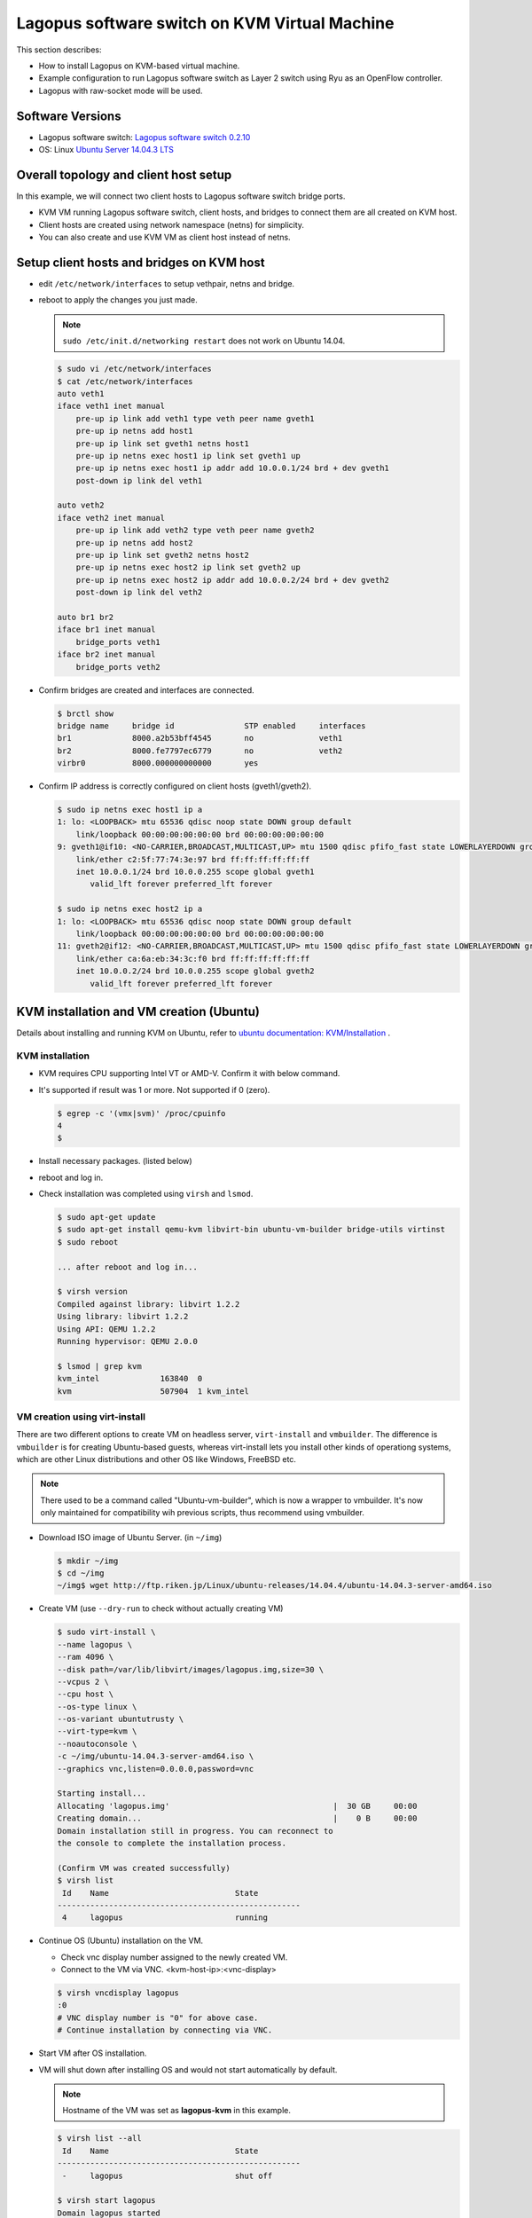 .. _ref_installation-kvm:

Lagopus software switch on KVM Virtual Machine
======================================================

This section describes:

* How to install Lagopus on KVM-based virtual machine.
* Example configuration to run Lagopus software switch as Layer 2 switch using Ryu as an OpenFlow controller.
* Lagopus with raw-socket mode will be used.

Software Versions
-----------------
* Lagopus software switch: `Lagopus software switch 0.2.10`_
* OS: Linux `Ubuntu Server 14.04.3 LTS`_

.. _Lagopus software switch 0.2.10: https://github.com/lagopus/lagopus/releases/tag/v0.2.10
.. _Ubuntu Server 14.04.3 LTS: http://www.ubuntu.com/download/server

Overall topology and client host setup
--------------------------------------
In this example, we will connect two client hosts to Lagopus software switch bridge ports.

* KVM VM running Lagopus software switch, client hosts, and bridges to connect them are all created on KVM host.
* Client hosts are created using network namespace (netns) for simplicity.
* You can also create and use KVM VM as client host instead of netns.

.. image:: ./images/kvm-ryu-simplesw-01.png


Setup client hosts and bridges on KVM host
------------------------------------------

* edit ``/etc/network/interfaces`` to setup vethpair, netns and bridge.
* reboot to apply the changes you just made.

  .. note::

     ``sudo /etc/init.d/networking restart`` does not work on Ubuntu 14.04.

  .. code-block:: console

    $ sudo vi /etc/network/interfaces
    $ cat /etc/network/interfaces
    auto veth1
    iface veth1 inet manual
        pre-up ip link add veth1 type veth peer name gveth1
        pre-up ip netns add host1
        pre-up ip link set gveth1 netns host1
        pre-up ip netns exec host1 ip link set gveth1 up
        pre-up ip netns exec host1 ip addr add 10.0.0.1/24 brd + dev gveth1
        post-down ip link del veth1

    auto veth2
    iface veth2 inet manual
        pre-up ip link add veth2 type veth peer name gveth2
        pre-up ip netns add host2
        pre-up ip link set gveth2 netns host2
        pre-up ip netns exec host2 ip link set gveth2 up
        pre-up ip netns exec host2 ip addr add 10.0.0.2/24 brd + dev gveth2
        post-down ip link del veth2

    auto br1 br2
    iface br1 inet manual
        bridge_ports veth1
    iface br2 inet manual
        bridge_ports veth2

* Confirm bridges are created and interfaces are connected.

  .. code-block:: console

    $ brctl show
    bridge name     bridge id               STP enabled     interfaces
    br1             8000.a2b53bff4545       no              veth1
    br2             8000.fe7797ec6779       no              veth2
    virbr0          8000.000000000000       yes

* Confirm IP address is correctly configured on client hosts (gveth1/gveth2).

  .. code-block:: console

    $ sudo ip netns exec host1 ip a
    1: lo: <LOOPBACK> mtu 65536 qdisc noop state DOWN group default
        link/loopback 00:00:00:00:00:00 brd 00:00:00:00:00:00
    9: gveth1@if10: <NO-CARRIER,BROADCAST,MULTICAST,UP> mtu 1500 qdisc pfifo_fast state LOWERLAYERDOWN group default qlen 1000
        link/ether c2:5f:77:74:3e:97 brd ff:ff:ff:ff:ff:ff
        inet 10.0.0.1/24 brd 10.0.0.255 scope global gveth1
           valid_lft forever preferred_lft forever

    $ sudo ip netns exec host2 ip a
    1: lo: <LOOPBACK> mtu 65536 qdisc noop state DOWN group default
        link/loopback 00:00:00:00:00:00 brd 00:00:00:00:00:00
    11: gveth2@if12: <NO-CARRIER,BROADCAST,MULTICAST,UP> mtu 1500 qdisc pfifo_fast state LOWERLAYERDOWN group default qlen 1000
        link/ether ca:6a:eb:34:3c:f0 brd ff:ff:ff:ff:ff:ff
        inet 10.0.0.2/24 brd 10.0.0.255 scope global gveth2
           valid_lft forever preferred_lft forever

KVM installation and VM creation (Ubuntu)
-----------------------------------------

Details about installing and running KVM on Ubuntu, refer to `ubuntu documentation: KVM/Installation <https://help.ubuntu.com/community/KVM/Installation>`_ .

KVM installation
^^^^^^^^^^^^^^^^

* KVM requires CPU supporting Intel VT or AMD-V. Confirm it with below command.
* It's supported if result was 1 or more. Not supported if 0 (zero).

  .. code-block:: console

     $ egrep -c '(vmx|svm)' /proc/cpuinfo
     4
     $

* Install necessary packages. (listed below)
* reboot and log in.
* Check installation was completed using ``virsh`` and ``lsmod``.

  .. code-block:: console

     $ sudo apt-get update
     $ sudo apt-get install qemu-kvm libvirt-bin ubuntu-vm-builder bridge-utils virtinst
     $ sudo reboot

     ... after reboot and log in...

     $ virsh version
     Compiled against library: libvirt 1.2.2
     Using library: libvirt 1.2.2
     Using API: QEMU 1.2.2
     Running hypervisor: QEMU 2.0.0

     $ lsmod | grep kvm
     kvm_intel             163840  0
     kvm                   507904  1 kvm_intel


VM creation using virt-install
^^^^^^^^^^^^^^^^^^^^^^^^^^^^^^
There are two different options to create VM on headless server, ``virt-install`` and ``vmbuilder``. The difference is ``vmbuilder`` is for creating Ubuntu-based guests, whereas virt-install lets you install other kinds of operationg systems, which are other Linux distributions and other OS like Windows, FreeBSD etc.

.. note::
   There used to be a command called "Ubuntu-vm-builder", which is now a wrapper to vmbuilder. It's now only maintained for compatibility wih previous scripts, thus recommend using vmbuilder.

* Download ISO image of Ubuntu Server. (in ``~/img``)

  .. code-block:: console

     $ mkdir ~/img
     $ cd ~/img
     ~/img$ wget http://ftp.riken.jp/Linux/ubuntu-releases/14.04.4/ubuntu-14.04.3-server-amd64.iso

* Create VM (use ``--dry-run`` to check without actually creating VM)

  .. code-block:: console

     $ sudo virt-install \
     --name lagopus \
     --ram 4096 \
     --disk path=/var/lib/libvirt/images/lagopus.img,size=30 \
     --vcpus 2 \
     --cpu host \
     --os-type linux \
     --os-variant ubuntutrusty \
     --virt-type=kvm \
     --noautoconsole \
     -c ~/img/ubuntu-14.04.3-server-amd64.iso \
     --graphics vnc,listen=0.0.0.0,password=vnc

     Starting install...
     Allocating 'lagopus.img'                                   |  30 GB     00:00
     Creating domain...                                         |    0 B     00:00
     Domain installation still in progress. You can reconnect to
     the console to complete the installation process.

     (Confirm VM was created successfully)
     $ virsh list
      Id    Name                           State
     ----------------------------------------------------
      4     lagopus                        running


* Continue OS (Ubuntu) installation on the VM.

  * Check vnc display number assigned to the newly created VM.
  * Connect to the VM via VNC. <kvm-host-ip>:<vnc-display>

  .. code-block:: console

     $ virsh vncdisplay lagopus
     :0
     # VNC display number is "0" for above case.
     # Continue installation by connecting via VNC.

* Start VM after OS installation.
* VM will shut down after installing OS and would not start automatically by default.

  .. note::
     Hostname of the VM was set as **lagopus-kvm** in this example.

  .. code-block:: console

     $ virsh list --all
      Id    Name                           State
     ----------------------------------------------------
      -     lagopus                        shut off

     $ virsh start lagopus
     Domain lagopus started

     $ virsh list --all
      Id    Name                           State
     ----------------------------------------------------
      4     lagopus                        running


Connecting to VM via SSH from KVM host (Usermode Networking)
^^^^^^^^^^^^^^^^^^^^^^^^^^^^^^^^^^^^^^^^^^^^^^^^^^^^^^^^^^^^^^^^^^^^^^^^^^^^^^

By default, VM will have interface automatically connected to a bridge created local to KVM host. (ex: "virbr0")

This is called "Usermode Networking", where you can:

* Access external network from VM via host (NAT).
* Connect to VM from host via SSH.

  To connect to VM from host via SSH:

* Connect to VM via VNC and confirm IP address assigned to it.
* ``$ ssh <VM-usermode-interface-ip>`` from KVM host.


Adding network interface to VM
^^^^^^^^^^^^^^^^^^^^^^^^^^^^^^^^^^^^^^

* Confirm existing network interfaces on VM (named "lagopus").

  .. code-block:: console

     $ virsh domiflist lagopus
     Interface  Type       Source     Model       MAC
     -------------------------------------------------------
     -          network    default    virtio      52:54:00:6a:f2:f8

* Add two interfaces to VM. (use different MAC address)
* Script to generate MAC address.

  .. code-block:: console

     $ vi genmac.sh
     #!/bin/bash
     # generate a random mac address for the qemu nic
     printf '52:54:00:%02x:%02x:%02x\n' $((RANDOM%256)) $((RANDOM%256)) $((RANDOM%256))

     example:
     $ ./genmac.sh
     52:54:00:f0:bd:b1

* virsh command to add interfaces to VM.

  .. code-block:: console

     $ virsh attach-interface --domain lagopus --type bridge \
             --source br1 --model virtio \
             --mac 52:54:00:f0:bd:b1 --config --live
     Interface attached successfully
     $ virsh attach-interface --domain lagopus --type bridge \
             --source br2 --model virtio \
             --mac 52:54:00:0f:69:9c --config --live
     Interface attached successfully

* Options:

   --domain  name of the VM you wan to add interface
   --source  bridge on KVM host to connect the interface
   --type    type of interface: network, bridge
   --model   NIC model: virtio, e1000 etc.
   --mac     MAC address of the interface
   --config  flag to make it persistant after VM reboot
   --live    flag to apply change immediately on a running VM


* Confirm interfaces are created and connected to bridge "br1" and "br2".

  .. code-block:: console

     $ virsh domiflist lagopus
     Interface  Type       Source     Model       MAC
     -------------------------------------------------------
     vnet0      network    default    virtio      52:54:00:6a:f2:f8
     vnet1      bridge     br1        virtio      52:54:00:f0:bd:b1
     vnet2      bridge     br2        virtio      52:54:00:0f:69:9c

     $ brctl show
     bridge name     bridge id               STP enabled     interfaces
     br1             8000.a2b53bff4545       no              veth1
                                                             vnet1
     br2             8000.fe54000f699c       no              veth2
                                                             vnet2
     virbr0          8000.fe54006af2f8       yes             vnet0

* Connect to VM (via SSH)
* Confirm two interfaces (eth1/eth2) were added.

  .. code-block:: console

     $ ssh <vm-ip-address>
     <usr>@<vm-ip-address>'s password:

     lagopus-kvm:~$ ip a
     1: lo: <LOOPBACK,UP,LOWER_UP> mtu 65536 qdisc noqueue state UNKNOWN group default
         link/loopback 00:00:00:00:00:00 brd 00:00:00:00:00:00
         inet 127.0.0.1/8 scope host lo
            valid_lft forever preferred_lft forever
         inet6 ::1/128 scope host
            valid_lft forever preferred_lft forever
     2: eth0: <BROADCAST,MULTICAST,UP,LOWER_UP> mtu 1500 qdisc pfifo_fast state UP group default qlen 1000
         link/ether 52:54:00:6a:f2:f8 brd ff:ff:ff:ff:ff:ff
         inet 192.168.122.224/24 brd 192.168.122.255 scope global eth0
            valid_lft forever preferred_lft forever
         inet6 fe80::5054:ff:fe6a:f2f8/64 scope link
            valid_lft forever preferred_lft forever
     3: eth1: <BROADCAST,MULTICAST> mtu 1500 qdisc noop state DOWN group default qlen 1000
         link/ether 52:54:00:f0:bd:b1 brd ff:ff:ff:ff:ff:ff
     4: eth2: <BROADCAST,MULTICAST> mtu 1500 qdisc noop state DOWN group default qlen 1000
         link/ether 52:54:00:0f:69:9c brd ff:ff:ff:ff:ff:ff

     lagopus-kvm:~$ ethtool -i eth1
     driver: virtio_net
     version: 1.0.0
     firmware-version:
     bus-info: 0000:00:06.0
     supports-statistics: no
     supports-test: no
     supports-eeprom-access: no
     supports-register-dump: no
     supports-priv-flags: no

* Make newly added interface (eth1/eth2) permanetly up during boot.

  .. note::

     you don't need to assign IP address to Lagopus ports.

  .. code-block:: console

     lagopus-kvm:~$ sudo vi /etc/network/interfaces
     # add below lines
     auto eth1
     iface eth1 inet manual
       up ip link set eth1 up
       down ip link set eth1 down

     auto eth2
     iface eth2 inet manual
       up ip link set eth2 up
       down ip link set eth2 down

* reboot or manually apply setting by ``ifup`` command.

  .. note::

     ``sudo /etc/init.d/networking restart`` does not work on Ubuntu 14.04.

  .. code-block:: console

     lagopus-kvm:~$ sudo ifup eth1
     lagopus-kvm:~$ sudo ifup eth2

Lagopus installation steps on KVM VM
----------------------------------------------

Proceed following steps inside the VM.

.. note::

   all operations in this section are done INSIDE the VM

Installing Lagopus to VM (raw socket)
^^^^^^^^^^^^^^^^^^^^^^^^^^^^^^^^^^^^^^^^^^^^

* Install necessary packages. (described below)

  .. code-block:: console

     lagopus-kvm:~$ sudo apt-get install build-essential libexpat-dev libgmp-dev \
         libssl-dev libpcap-dev byacc flex git \
         python-dev python-pastedeploy python-paste python-twisted

* Download Lagopus software switch source code.

  .. code-block:: console

     lagopus-kvm:~$ git clone -b v0.2.10 --recursive https://github.com/lagopus/lagopus.git

* Compile and install Lagopus software switch with raw-socket mode

  .. code-block:: console

     lagopus-kvm:~$ ./configure --disable-dpdk
     lagopus-kvm:~$ make
     lagopus-kvm:~$ sudo make install

Setup Lagopus configuration
^^^^^^^^^^^^^^^^^^^^^^^^^^^^^^^^

* Copy sample configuration file under ``/usr/local/etc/lagopus/``.

  .. code-block:: console

     lagopus-kvm:~$ sudo mkdir /usr/local/etc/lagopus/
     lagopus-kvm:~$ cd ~/lagopus
     lagopus-kvm:~$ sudo cp misc/examples/lagopus.dsl /usr/local/etc/lagopus/lagopus.dsl

* Edit ``lagopus.dsl``
  * Example:

    * One OpenFlow controller: "127.0.0.1"
    * ``eth0``:  Management interface. (Thus does not appear in the configuration)
    * ``eth1``, ``eth2`` are used as Lagopus dataplane port. These two port are accessed with raw-socket mode.

    .. code-block:: console

       lagopus-kvm:~$ sudo vi /usr/local/etc/lagopus/lagopus.dsl
       channel channel01 create -dst-addr 127.0.0.1 -protocol tcp
       controller controller01 create -channel channel01 -role equal -connection-type main
       interface interface01 create -type ethernet-rawsock -device eth1
       interface interface02 create -type ethernet-rawsock -device eth2
       port port01 create -interface interface01
       port port02 create -interface interface02
       bridge bridge01 create -controller controller01 -port port01 1 -port port02 2 -dpid 0x1
       bridge bridge01 enable
       lagopus-kvm:~$

* Run Lagopus software switch
* Confirm two interfaces are recognized.

  .. code-block:: console

     lagopus-kvm:~$ sudo lagopus
     lagopus-kvm:~$ lagosh
     Lagosh> show version
     {
         "product-name": "Lagopus",
         "version": "0.2.2-release"
     }
     Lagosh>
     Lagosh> show interface
     [
         {
             "name": "interface01",
             "rx-dropped": 0,
             "is-enabled": true,
             "tx-errors": 0,
             "rx-bytes": 0,
             "tx-packets": 0,
             "rx-packets": 0,
             "tx-bytes": 0,
             "rx-errors": 0,
             "tx-dropped": 0
         },
         {
             "name": "interface02",
             "rx-dropped": 0,
             "is-enabled": true,
             "tx-errors": 0,
             "rx-bytes": 0,
             "tx-packets": 0,
             "rx-packets": 0,
             "tx-bytes": 0,
             "rx-errors": 0,
             "tx-dropped": 0
         }
     ]

* Stop Lagopus software switch and exit lagosh.

  .. code-block:: console

     Lagosh> stop
     Lagosh> exit
     lagopus-kvm:~$

Building Layer 2 switch using Ryu as an OpenFlow controller
--------------------------------------------------------------------------

Setup Ryu Simple switch
^^^^^^^^^^^^^^^^^^^^^^^

* Install necessary packages.
* Use pip command and install Ryu.

  .. code-block:: console

     lagopus-kvm:~$ sudo apt-get install python-setuptools python-pip python-dev \
       libxml2-dev libxslt-dev
     lagopus-kvm:~$ sudo pip install ryu

* Run below only if required.

  .. code-block:: console

     lagopus-kvm:~$ sudo pip install oslo.config
     lagopus-kvm:~$ sudo pip install six --upgrade

* Run simple_switch Ryu application.

  .. code-block:: console

     lagopus-kvm:~$ ryu-manager --verbose /usr/local/lib/python2.7/dist-packages/ryu/app/simple_switch_13.py

* Open new SSH connection and run Lagopus software switch.

  .. code-block:: console

     lagopus-kvm:~$ sudo lagopus

* Confirm Lagopus is connected to Ryu from ryu-manager console log.

  .. code-block:: console

     connected socket:<eventlet.greenio.base.GreenSocket object at 0x7f9c71c1bb50> address:('127.0.0.1', 35705)
     hello ev <ryu.controller.ofp_event.EventOFPHello object at 0x7f9c71bad1d0>
     move onto config mode
     EVENT ofp_event->SimpleSwitch13 EventOFPSwitchFeatures
     switch features ev version=0x4,msg_type=0x6,msg_len=0x20,xid=0xb0597afd,OFPSwitchFeatures(auxiliary_id=0,capabilities=79,datapath_id=1,n_buffers=65535,n_tables=255)
     move onto main mode

Confirm ping works via Lagopus software switch
^^^^^^^^^^^^^^^^^^^^^^^^^^^^^^^^^^^^^^^^^^^^^^^^^^^^^^^^^^

* On KVM host, ping between namespace host1/host2.

  .. code-block:: console

     $ sudo ip netns exec host1 ping 10.0.0.2
     PING 10.0.0.2 (10.0.0.2) 56(84) bytes of data.
     64 bytes from 10.0.0.2: icmp_seq=1 ttl=64 time=11.5 ms
     64 bytes from 10.0.0.2: icmp_seq=2 ttl=64 time=0.745 ms
     ...
     $ sudo ip netns exec host2 ping 10.0.0.1
     PING 10.0.0.1 (10.0.0.1) 56(84) bytes of data.
     64 bytes from 10.0.0.1: icmp_seq=1 ttl=64 time=0.770 ms
     64 bytes from 10.0.0.1: icmp_seq=2 ttl=64 time=0.798 ms
     ...
